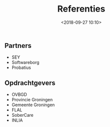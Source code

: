 #+title: Referenties
#+date: <2018-09-27 10:10>
#+filetags:
#+STARTUP: showall indent

** Partners

- SEY
- Softwareborg
- Probatius

** Opdrachtgevers

- OVBGD
- Provincie Groningen
- Gemeente Groningen
- FLAL
- SoberCare
- INLIA

